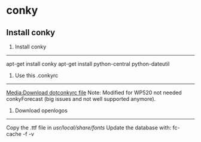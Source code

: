 * conky

** Install conky

 1. Install conky
 ----------------
 apt-get install conky
 apt-get install python-central python-dateutil

 2. Use this .conkyrc
 --------------------

 [[Media:Download dotconkyrc file]]
 Note: Modified for WP520 not needed conkyForecast (big issues and not well supported anymore).

 3. Download openlogos
 ---------------------
 Copy the .ttf file in /usr/local/share/fonts/
 Update the database with: fc-cache -f -v
